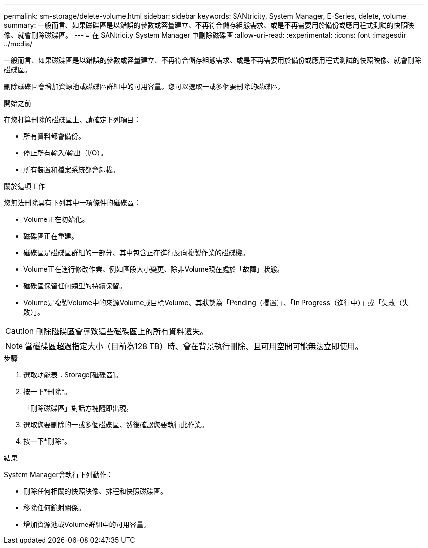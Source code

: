 ---
permalink: sm-storage/delete-volume.html 
sidebar: sidebar 
keywords: SANtricity, System Manager, E-Series, delete, volume 
summary: 一般而言、如果磁碟區是以錯誤的參數或容量建立、不再符合儲存組態需求、或是不再需要用於備份或應用程式測試的快照映像、就會刪除磁碟區。 
---
= 在 SANtricity System Manager 中刪除磁碟區
:allow-uri-read: 
:experimental: 
:icons: font
:imagesdir: ../media/


[role="lead"]
一般而言、如果磁碟區是以錯誤的參數或容量建立、不再符合儲存組態需求、或是不再需要用於備份或應用程式測試的快照映像、就會刪除磁碟區。

刪除磁碟區會增加資源池或磁碟區群組中的可用容量。您可以選取一或多個要刪除的磁碟區。

.開始之前
在您打算刪除的磁碟區上、請確定下列項目：

* 所有資料都會備份。
* 停止所有輸入/輸出（I/O）。
* 所有裝置和檔案系統都會卸載。


.關於這項工作
您無法刪除具有下列其中一項條件的磁碟區：

* Volume正在初始化。
* 磁碟區正在重建。
* 磁碟區是磁碟區群組的一部分、其中包含正在進行反向複製作業的磁碟機。
* Volume正在進行修改作業、例如區段大小變更、除非Volume現在處於「故障」狀態。
* 磁碟區保留任何類型的持續保留。
* Volume是複製Volume中的來源Volume或目標Volume、其狀態為「Pending（擱置）」、「In Progress（進行中）」或「失敗（失敗）」。


[CAUTION]
====
刪除磁碟區會導致這些磁碟區上的所有資料遺失。

====
[NOTE]
====
當磁碟區超過指定大小（目前為128 TB）時、會在背景執行刪除、且可用空間可能無法立即使用。

====
.步驟
. 選取功能表：Storage[磁碟區]。
. 按一下*刪除*。
+
「刪除磁碟區」對話方塊隨即出現。

. 選取您要刪除的一或多個磁碟區、然後確認您要執行此作業。
. 按一下*刪除*。


.結果
System Manager會執行下列動作：

* 刪除任何相關的快照映像、排程和快照磁碟區。
* 移除任何鏡射關係。
* 增加資源池或Volume群組中的可用容量。

